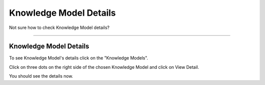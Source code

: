 ***********************
Knowledge Model Details
***********************

Not sure how to check Knowledge Model details?

----

Knowledge Model Details
=======================

To see Knowledge Model's details click on the "Knowledge Models".

.. TODO::

    Add Screenshot Select Knowledge Models from sidemenu

Click on three dots on the right side of the chosen Knowledge Model and click on View Detail.

.. TODO::

    Add Screenshot Click on View Detail

You should see the details now.
